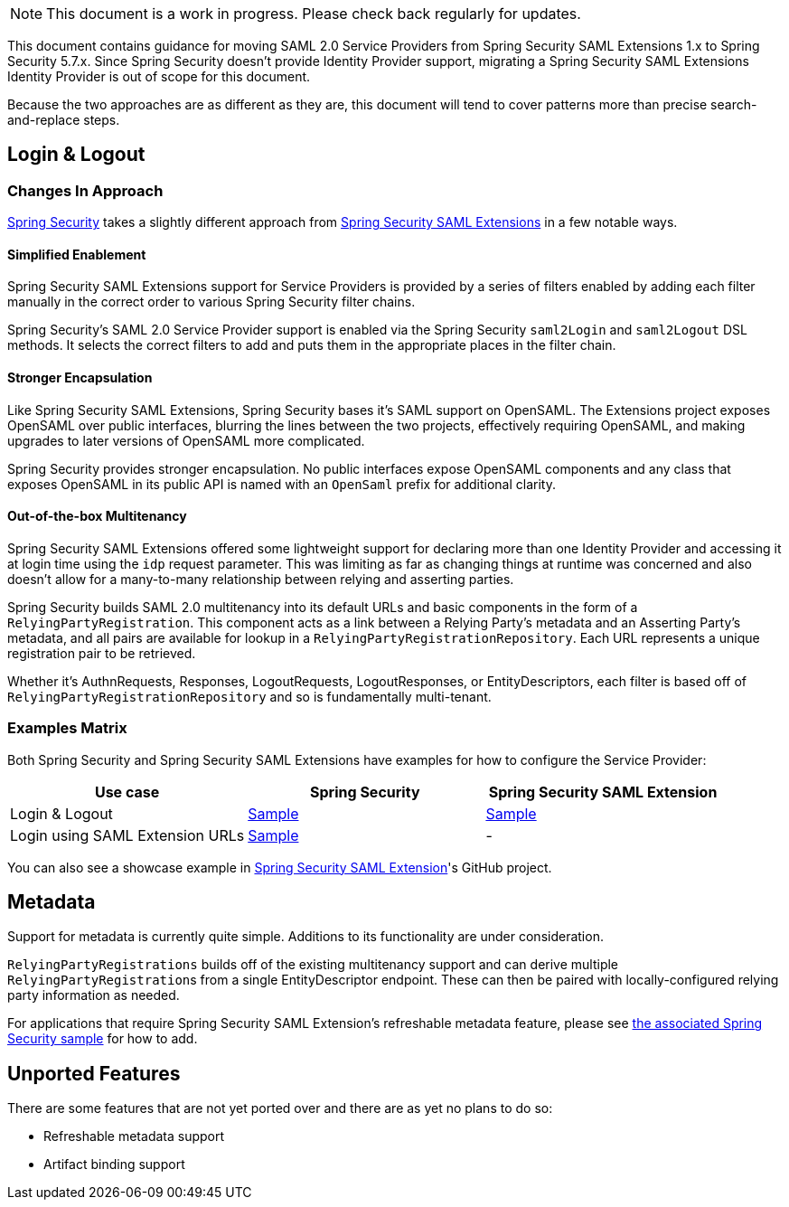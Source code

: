 NOTE: This document is a work in progress. Please check back regularly for updates.

This document contains guidance for moving SAML 2.0 Service Providers from Spring Security SAML Extensions 1.x to Spring Security 5.7.x. Since Spring Security doesn’t provide Identity Provider support, migrating a Spring Security SAML Extensions Identity Provider is out of scope for this document.

Because the two approaches are as different as they are, this document will tend to cover patterns more than precise search-and-replace steps.

[[saml2-login-logout]]
== Login & Logout

=== Changes In Approach

https://github.com/spring-projects/spring-security[Spring Security] takes a slightly different approach from https://github.com/spring-projects/spring-security-saml[Spring Security SAML Extensions] in a few notable ways.

==== Simplified Enablement

Spring Security SAML Extensions support for Service Providers is provided by a series of filters enabled by adding each filter manually in the correct order to various Spring Security filter chains.

Spring Security’s SAML 2.0 Service Provider support is enabled via the Spring Security `saml2Login` and `saml2Logout` DSL methods. It selects the correct filters to add and puts them in the appropriate places in the filter chain.

==== Stronger Encapsulation

Like Spring Security SAML Extensions, Spring Security bases it’s SAML support on OpenSAML. The Extensions project exposes OpenSAML over public interfaces, blurring the lines between the two projects, effectively requiring OpenSAML, and making upgrades to later versions of OpenSAML more complicated.

Spring Security provides stronger encapsulation. No public interfaces expose OpenSAML components and any class that exposes OpenSAML in its public API is named with an `OpenSaml` prefix for additional clarity.

==== Out-of-the-box Multitenancy

Spring Security SAML Extensions offered some lightweight support for declaring more than one Identity Provider and accessing it at login time using the `idp` request parameter. This was limiting as far as changing things at runtime was concerned and also doesn’t allow for a many-to-many relationship between relying and asserting parties.

Spring Security builds SAML 2.0 multitenancy into its default URLs and basic components in the form of a `RelyingPartyRegistration`. This component acts as a link between a Relying Party’s metadata and an Asserting Party’s metadata, and all pairs are available for lookup in a `RelyingPartyRegistrationRepository`. Each URL represents a unique registration pair to be retrieved.

Whether it’s AuthnRequests, Responses, LogoutRequests, LogoutResponses, or EntityDescriptors, each filter is based off of `RelyingPartyRegistrationRepository` and so is fundamentally multi-tenant.

=== Examples Matrix

Both Spring Security and Spring Security SAML Extensions have examples for how to configure the Service Provider:

[options="header"]
|===
| Use case | Spring Security | Spring Security SAML Extension

| Login & Logout | https://github.com/spring-projects/spring-security-samples/tree/main/servlet/spring-boot/java/saml2/login[Sample] |
https://github.com/jzheaux/spring-security-saml-migrate/tree/main/login-logout[Sample]
| Login using SAML Extension URLs | https://github.com/spring-projects/spring-security-samples/tree/main/servlet/spring-boot/java/saml2/custom-urls[Sample] | -
|===

You can also see a showcase example in https://github.com/spring-projects/spring-security-saml/tree/main/sample[Spring Security SAML Extension]'s GitHub project.

[[saml2-metadata]]
== Metadata

Support for metadata is currently quite simple. Additions to its functionality are under consideration.

`RelyingPartyRegistrations` builds off of the existing multitenancy support and can derive multiple ``RelyingPartyRegistration``s from a single EntityDescriptor endpoint. These can then be paired with locally-configured relying party information as needed.

For applications that require Spring Security SAML Extension’s refreshable metadata feature, please see https://github.com/spring-projects/spring-security-samples/tree/main/servlet/spring-boot/java/saml2/refreshable-metadata[the associated Spring Security sample] for how to add.

[[saml2-unported]]
== Unported Features

There are some features that are not yet ported over and there are as yet no plans to do so:

* Refreshable metadata support
* Artifact binding support
